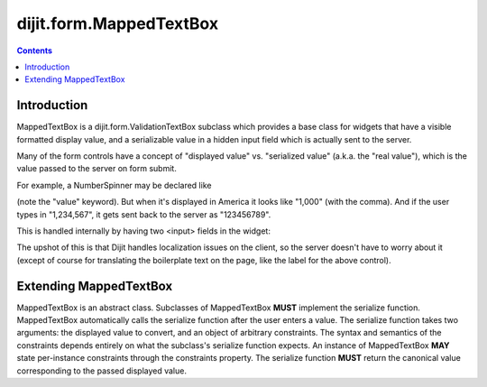 .. _dijit/form/MappedTextBox:

========================
dijit.form.MappedTextBox
========================

.. contents ::
    :depth: 2

Introduction
============

MappedTextBox is a dijit.form.ValidationTextBox subclass which provides a base class for widgets that have
a visible formatted display value, and a serializable
value in a hidden input field which is actually sent to the server.

Many of the form controls have a concept of "displayed value" vs. "serialized value" (a.k.a. the "real value"),
which is the value passed to the server on form submit.

For example, a NumberSpinner may be declared like

.. html ::

  <div data-dojo-type="dijit/form/NumberSpinner" data-dojo-props="value:1000">

(note the "value" keyword). But when it's displayed in America it looks like "1,000" (with the comma).
And if the user types in "1,234,567", it gets sent back to the server as "123456789".

This is handled internally by having two <input> fields in the widget:

.. image :: ../MappedTextBox.gif

The upshot of this is that Dijit handles localization issues on the client,
so the server doesn't have to worry about it
(except of course for translating the boilerplate text on the page, like the label for the above control).

Extending MappedTextBox
=======================

MappedTextBox is an abstract class. Subclasses of MappedTextBox **MUST** implement the serialize function. MappedTextBox automatically calls the serialize function after the user enters a value. The serialize function takes two arguments: the displayed value to convert, and an object of arbitrary constraints. The syntax and semantics of the constraints depends entirely on what the subclass's serialize function expects. An instance of MappedTextBox **MAY** state per-instance constraints through the constraints property. The serialize function **MUST** return the canonical value corresponding to the passed displayed value.